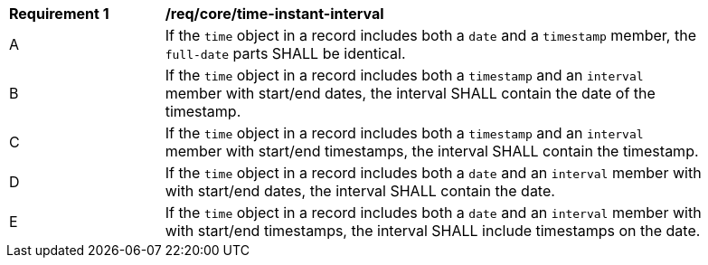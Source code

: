 [[req_record-core_time-instant-interval]]
[width="90%",cols="2,7a"]
|===
^|*Requirement {counter:req-num}* |*/req/core/time-instant-interval*
^|A |If the `time` object in a record includes both a `date` and a `timestamp` member, the `full-date` parts SHALL be identical.
^|B |If the `time` object in a record includes both a `timestamp` and an `interval` member with start/end dates, the interval SHALL contain the date of the timestamp.
^|C |If the `time` object in a record includes both a `timestamp` and an `interval` member with start/end timestamps, the interval SHALL contain the timestamp.
^|D |If the `time` object in a record includes both a `date` and an `interval` member with with start/end dates, the interval SHALL contain the date.
^|E |If the `time` object in a record includes both a `date` and an `interval` member with with start/end timestamps, the interval SHALL include timestamps on the date.
|===
